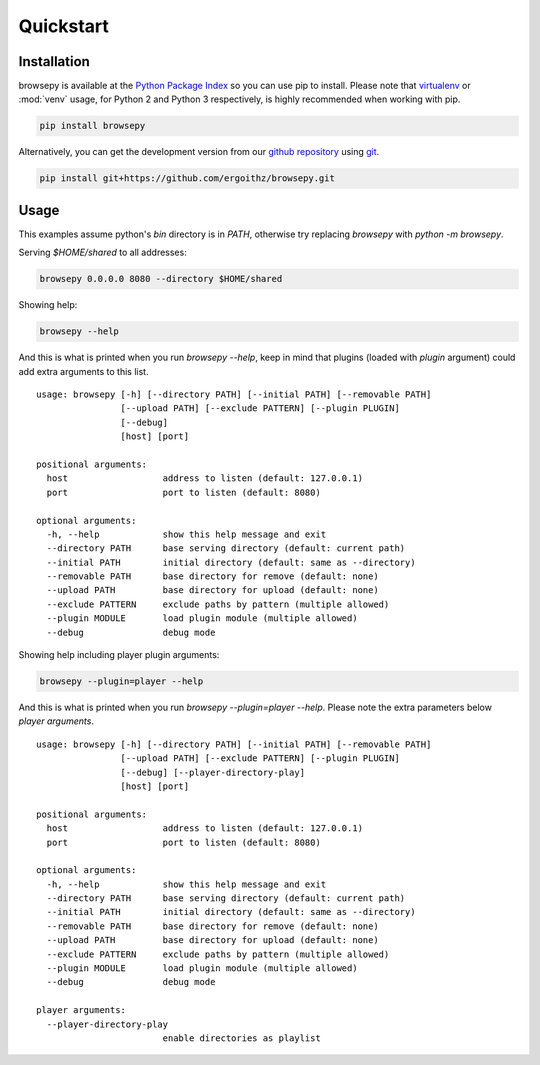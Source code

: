 .. _quickstart:

Quickstart
==========

.. _quickstart-installation:

Installation
------------

browsepy is available at the `Python Package Index <https://pypi.python.org/>`_
so you can use pip to install. Please note that `virtualenv`_ or :mod:`venv`
usage, for Python 2 and Python 3 respectively, is highly recommended when
working with pip.

.. code-block:: bash

  pip install browsepy

Alternatively, you can get the development version from our
`github repository`_ using `git`_.

.. code-block:: bash

  pip install git+https://github.com/ergoithz/browsepy.git

.. _virtualenv: https://virtualenv.pypa.io/
.. _github repository: https://github.com/ergoithz/browsepy
.. _git: https://git-scm.com/

.. _quickstart-usage:

Usage
-----
This examples assume python's `bin` directory is in `PATH`, otherwise try
replacing `browsepy` with `python -m browsepy`.

Serving `$HOME/shared` to all addresses:

.. code-block:: bash

  browsepy 0.0.0.0 8080 --directory $HOME/shared

Showing help:

.. code-block:: bash

  browsepy --help

And this is what is printed when you run `browsepy --help`, keep in
mind that plugins (loaded with `plugin` argument) could add extra arguments to
this list.

::

  usage: browsepy [-h] [--directory PATH] [--initial PATH] [--removable PATH]
                  [--upload PATH] [--exclude PATTERN] [--plugin PLUGIN]
                  [--debug]
                  [host] [port]

  positional arguments:
    host                  address to listen (default: 127.0.0.1)
    port                  port to listen (default: 8080)

  optional arguments:
    -h, --help            show this help message and exit
    --directory PATH      base serving directory (default: current path)
    --initial PATH        initial directory (default: same as --directory)
    --removable PATH      base directory for remove (default: none)
    --upload PATH         base directory for upload (default: none)
    --exclude PATTERN     exclude paths by pattern (multiple allowed)
    --plugin MODULE       load plugin module (multiple allowed)
    --debug               debug mode

Showing help including player plugin arguments:

.. code-block:: bash

  browsepy --plugin=player --help

And this is what is printed when you run `browsepy --plugin=player --help`.
Please note the extra parameters below `player arguments`.

::

  usage: browsepy [-h] [--directory PATH] [--initial PATH] [--removable PATH]
                  [--upload PATH] [--exclude PATTERN] [--plugin PLUGIN]
                  [--debug] [--player-directory-play]
                  [host] [port]

  positional arguments:
    host                  address to listen (default: 127.0.0.1)
    port                  port to listen (default: 8080)

  optional arguments:
    -h, --help            show this help message and exit
    --directory PATH      base serving directory (default: current path)
    --initial PATH        initial directory (default: same as --directory)
    --removable PATH      base directory for remove (default: none)
    --upload PATH         base directory for upload (default: none)
    --exclude PATTERN     exclude paths by pattern (multiple allowed)
    --plugin MODULE       load plugin module (multiple allowed)
    --debug               debug mode

  player arguments:
    --player-directory-play
                          enable directories as playlist
